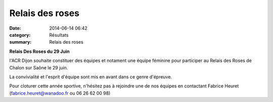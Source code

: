 Relais des roses
================

:date: 2014-06-14 06:42
:category: Résultats
:summary: Relais des roses

**Relais Des Roses du 29 Juin**


l'ACR Dijon souhaite constituer des équipes et notament une équipe féminine pour participer au Relais des Roses de Chalon sur Saône le 29 juin.


La convivialité et l'esprit d'équipe sont mis en avant dans ce genre d'épreuve.


Pour cloturer cette année sportive, n'hésitez pas à rejoindre une de nos équipes en contactant Fabrice Heuret (`fabrice.heuret@wanadoo.fr <mailto:fabrice.heuret@wanadoo.fr>`_  ou 06 26 62 00 98)
